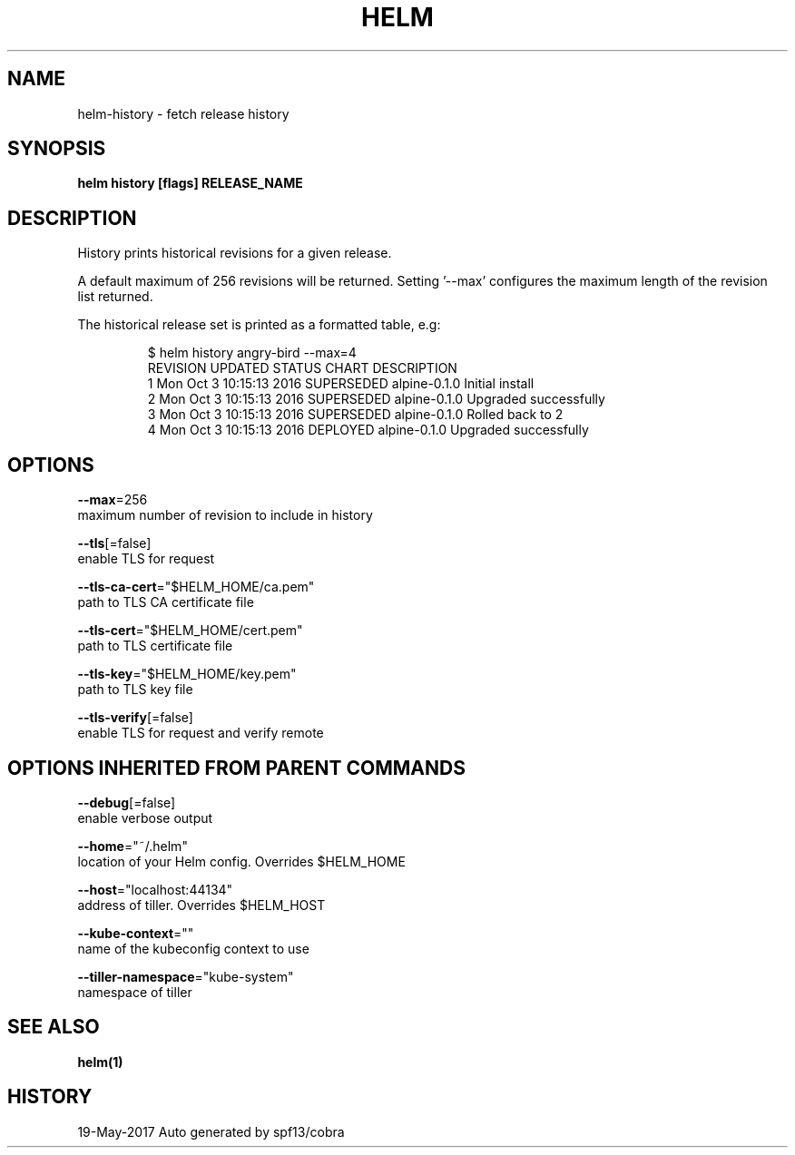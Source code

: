 .TH "HELM" "1" "May 2017" "Auto generated by spf13/cobra" "" 
.nh
.ad l


.SH NAME
.PP
helm\-history \- fetch release history


.SH SYNOPSIS
.PP
\fBhelm history [flags] RELEASE\_NAME\fP


.SH DESCRIPTION
.PP
History prints historical revisions for a given release.

.PP
A default maximum of 256 revisions will be returned. Setting '\-\-max'
configures the maximum length of the revision list returned.

.PP
The historical release set is printed as a formatted table, e.g:

.PP
.RS

.nf
$ helm history angry\-bird \-\-max=4
REVISION   UPDATED                      STATUS           CHART        DESCRIPTION
1           Mon Oct 3 10:15:13 2016     SUPERSEDED      alpine\-0.1.0  Initial install
2           Mon Oct 3 10:15:13 2016     SUPERSEDED      alpine\-0.1.0  Upgraded successfully
3           Mon Oct 3 10:15:13 2016     SUPERSEDED      alpine\-0.1.0  Rolled back to 2
4           Mon Oct 3 10:15:13 2016     DEPLOYED        alpine\-0.1.0  Upgraded successfully

.fi
.RE


.SH OPTIONS
.PP
\fB\-\-max\fP=256
    maximum number of revision to include in history

.PP
\fB\-\-tls\fP[=false]
    enable TLS for request

.PP
\fB\-\-tls\-ca\-cert\fP="$HELM\_HOME/ca.pem"
    path to TLS CA certificate file

.PP
\fB\-\-tls\-cert\fP="$HELM\_HOME/cert.pem"
    path to TLS certificate file

.PP
\fB\-\-tls\-key\fP="$HELM\_HOME/key.pem"
    path to TLS key file

.PP
\fB\-\-tls\-verify\fP[=false]
    enable TLS for request and verify remote


.SH OPTIONS INHERITED FROM PARENT COMMANDS
.PP
\fB\-\-debug\fP[=false]
    enable verbose output

.PP
\fB\-\-home\fP="~/.helm"
    location of your Helm config. Overrides $HELM\_HOME

.PP
\fB\-\-host\fP="localhost:44134"
    address of tiller. Overrides $HELM\_HOST

.PP
\fB\-\-kube\-context\fP=""
    name of the kubeconfig context to use

.PP
\fB\-\-tiller\-namespace\fP="kube\-system"
    namespace of tiller


.SH SEE ALSO
.PP
\fBhelm(1)\fP


.SH HISTORY
.PP
19\-May\-2017 Auto generated by spf13/cobra
